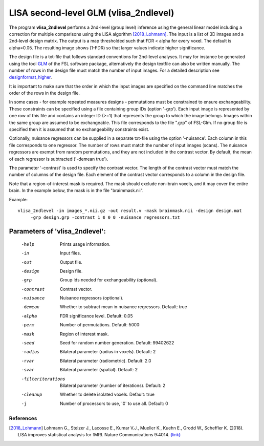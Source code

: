 LISA second-level GLM (vlisa_2ndlevel)
===============================================


The program **vlisa_2ndlevel** performs a 2nd-level (group level) inference using the general linear model
including a correction for multiple comparisons using the LISA algorithm [2018_Lohmann]_.
The input is a list of 3D images and a 2nd-level design matrix.
The output is a map thresholded such that FDR < alpha for every voxel. The default is alpha=0.05.
The resulting image shows (1-FDR) so that larger values indicate higher significance.

The design file is a txt-file that follows standard conventions for 2nd-level analyses.
It may for instance be generated using the tool `GLM <https://fsl.fmrib.ox.ac.uk/fsl/fslwiki/GLM>`_ of the FSL software package,
alternatively the design textfile can also be written manually.
The number of rows in the design file must match the number of input images.
For a detailed description see `designformat_higher`_.

It is important to make sure that the order in which the input images are
specified on the command line matches the order of the rows in the design file.

In some cases - for example repeated measures designs - permutations must be constrained to ensure exchangeability.
These constraints can be specified using a file containing group IDs (option '-grp').
Each input image is represented by one row of this file and contains
an integer ID (>=1) that represents the group to which the image belongs.
Images within the same group are assumed to be exchangeable.
This file corresponds to the file ".grp" of FSL-Glm.
If no group file is specified then it is assumed that no exchangeability constraints exist.

Optionally, nuisance regressors can be supplied in a separate txt-file using the option '-nuisance'.
Each column in this file corresponds to one regressor. The number of rows must match the number of input images (scans).
The nuisance regressors are exempt from random permutations, and they are not included in the contrast vector.
By default, the mean of each regressor is subtracted ('-demean true').

The parameter '-contrast' is used to specify the contrast vector.
The length of the contrast vector must match the number of columns of the design file.
Each element of the contrast vector corresponds to a column in the design file.

Note that a region-of-interest mask is required. The mask should exclude non-brain voxels,
and it may cover the entire brain. In the example below, the mask is in the file "braimmask.nii".



Example:

::

   vlisa_2ndlevel -in images_*.nii.gz -out result.v -mask brainmask.nii -design design.mat
        -grp design.grp -contrast 1 0 0 0 -nuisance regressors.txt





Parameters of 'vlisa_2ndlevel':
```````````````````````````````````

    -help    Prints usage information.
    -in      Input files.
    -out     Output file.
    -design  Design file.
    -grp     Group Ids needed for exchangeability (optional).
    -contrast  Contrast vector.
    -nuisance  Nuisance regressors (optional).
    -demean  Whether to subtract mean in nuisance regressors. Default: true
    -alpha   FDR significance level. Default: 0.05
    -perm    Number of permutations. Default: 5000
    -mask    Region of interest mask.
    -seed    Seed for random number generation. Default: 99402622
    -radius  Bilateral parameter (radius in voxels). Default: 2
    -rvar    Bilateral parameter (radiometric). Default: 2.0
    -svar    Bilateral parameter (spatial). Default: 2
    -filteriterations   Bilateral parameter (number of iterations). Default: 2
    -cleanup  Whether to delete isolated voxels. Default: true
    -j        Number of processors to use, '0' to use all. Default: 0



.. _designformat_higher: designformat_higher.rst



.. index:: lisa_2ndlevel



References
^^^^^^^^^^^^^^^^^^^^^^^

.. [2018_Lohmann] Lohmann G., Stelzer J., Lacosse E., Kumar V.J., Mueller K., Kuehn E., Grodd W., Scheffler K. (2018). LISA improves statistical analysis for fMRI. Nature Communications 9:4014. `(link) <https://www.nature.com/articles/s41467-018-06304-z>`_
